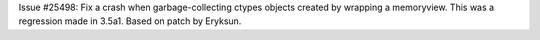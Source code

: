 Issue #25498: Fix a crash when garbage-collecting ctypes objects created
by wrapping a memoryview.  This was a regression made in 3.5a1.  Based
on patch by Eryksun.